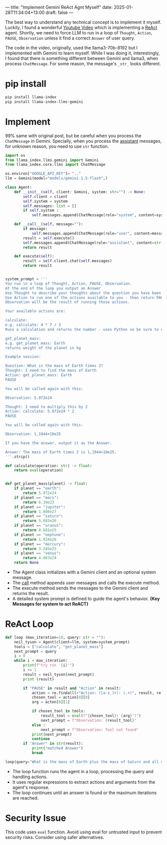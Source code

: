 ---
title: "Implement Gemini ReAct Agnt Myself"
date: 2025-01-28T11:34:04+13:00
draft: false
---

The best way to understand any technical concept is to implement it myself. Luckily, I found a wonderful [[https://www.youtube.com/watch?v=hKVhRA9kfeMvideo][Youtube Video]] which is implementing a _ReAct_ agent. Shortly, we need to force LLM to run in a loop of ~Thought~, ~Action~, ~PAUSE~, ~Observation~ unless it find a correct ~Answer~ of user query.

The code in the video, originally, used the llama3-70b-8192 but I implemented with Gemini to learn myself. While I was doing it, interestingly, I found that there is something different between Gemini and llama3, when process ~ChatMessage~. For some reason, the message's =_str_= looks different.


* pip install
#+begin_src bash
  pip install llama-index
  pip install llama-index-llms-gemini
#+end_src

* Implement
99% same with original post, but be careful when you process the ~ChatMessage~ in Gemini. Specially, when you process the _assistant_ messages, for unknown reason, you need to use =str= function.
#+begin_src python
  import os
  from llama_index.llms.gemini import Gemini
  from llama_index.core.llms import ChatMessage

  os.environ["GOOGLE_API_KEY"]= ".."
  llm = Gemini(model="models/gemini-1.5-flash",)

  class Agent:
      def __init__(self, client: Gemini, system: str="") -> None:
          self.client = client
          self.system = system
          self.messages: list = []
          if self.system :
              self.messages.append(ChatMessage(role="system", content=system))

      def __call__(self, message=""):
          if message:
              self.messages.append(ChatMessage(role="user", content=message))
          result = self.execute()
          self.messages.append(ChatMessage(role="assistant", content=str(result)))
          return result

      def execute(self):
          result = self.client.chat(self.messages)
          return result


  system_prompt = '''
  You run in a loop of Thought, Action, PAUSE, Observation.
  At the end of the loop you output an Answer
  Use Thought to describe your thoughts about the question you have been asked.
  Use Action to run one of the actions available to you - then return PAUSE.
  Observation will be the result of running those actions.

  Your available actions are:

  calculate:
  e.g. calculate: 4 * 7 / 3
  Runs a calculation and returns the number - uses Python so be sure to use floating point syntax if necessary

  get_planet_mass:
  e.g. get_planet_mass: Earth
  returns weight of the planet in kg

  Example session:

  Question: What is the mass of Earth times 2?
  Thought: I need to find the mass of Earth
  Action: get_planet_mass: Earth
  PAUSE 

  You will be called again with this:

  Observation: 5.972e24

  Thought: I need to multiply this by 2
  Action: calculate: 5.972e24 * 2
  PAUSE

  You will be called again with this: 

  Observation: 1,1944×10e25

  If you have the answer, output it as the Answer.

  Answer: The mass of Earth times 2 is 1,1944×10e25.
  '''.strip()

  def calculate(operation: str) -> float:
      return eval(operation)


  def get_planet_mass(planet) -> float:
      if planet == "earth":
          return 5.972e24
      if planet == "mars":
          return 6.39e23
      if planet == "jupiter":
          return 1.898e27
      if planet == "saturn":
          return 5.683e26
      if planet == "uranus":
          return 8.681e25
      if planet == "neptune":
          return 1.024e26
      if planet == "mercury":
          return 3.285e23
      if planet == "venus":
          return 4.867e24
      return None
#+end_src
- The Agent class initializes with a Gemini client and an optional system message.
- The __call__ method appends user messages and calls the execute method.
- The execute method sends the messages to the Gemini client and returns the result.
- A detailed system prompt is defined to guide the agent's behavior. *(Key Messages for system to act ReACT)*
 

* ReAct Loop

#+begin_src python
  def loop (max_iteration=10, query: str = ""):
      neil_tyson = Agent(client=llm, system=system_prompt)
      tools = ["calculate", "get_planet_mass"]
      next_prompt = query
      i = 0
      while i < max_iteration:
          print(f"try run '{i}'")
          i += 1
          result = neil_tyson(next_prompt)
          print (result)

          if "PAUSE" in result and "Action" in result:
              action = re.findall(r"Action: ([a-z_]+): (.+)", result, re.IGNORECASE)
              chosen_tool = action[0][0]
              arg = acton[0][1]

              if chosen_tool in tools:
                  result_tool = eval(f"{chosen_tool}('{arg}')")
                  next_prompt = f"Observation: {result_tool}"
              else :
                  next_prompt = f"Observation: Tool not found"
              print(next_prompt)
              continue
          if "Answer" in str(result):
              print("matched Answer")
              break

  loop(query="What is the mass of Earth plus the mass of Saturn and all of that times 2?")
#+end_src

- The loop function runs the agent in a loop, processing the query and handling actions.
- It uses regular expressions to extract actions and arguments from the agent's response.
- The loop continues until an answer is found or the maximum iterations are reached.


* Security Issue
This code uses ~eval~ function. Avoid using eval for untrusted input to prevent security risks. Consider using safer alternatives.

